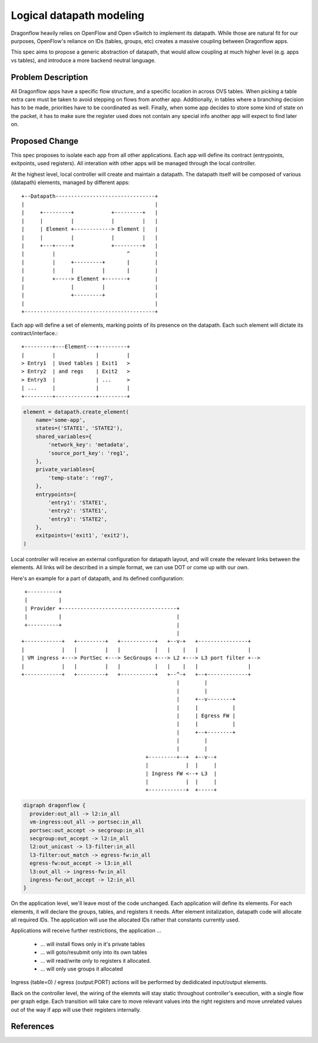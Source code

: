 ..
 This work is licensed under a Creative Commons Attribution 3.0 Unported
 License.

 http://creativecommons.org/licenses/by/3.0/legalcode

=========================
Logical datapath modeling
=========================

Dragonflow heavily relies on OpenFlow and Open vSwitch to implement its
datapath. While those are natural fit for our purposes, OpenFlow's reliance on
IDs (tables, groups, etc) creates a massive coupling between Dragonflow apps.

This spec aims to propose a generic abstraction of datapath, that would allow
coupling at much higher level (e.g. apps vs tables), and introduce a more
backend neutral language.

Problem Description
===================

All Dragonflow apps have a specific flow structure, and a specific location in
across OVS tables. When picking a table extra care must be taken to avoid
stepping on flows from another app. Additionally, in tables where a branching
decision has to be made, priorities have to be coordinated as well. Finally,
when some app decides to store some kind of state on the packet, it has to make
sure the register used does not contain any special info another app will
expect to find later on.

Proposed Change
===============

This spec proposes to isolate each app from all other applications. Each app
will define its contract (entrypoints, exitpoints, used registers). All
interation with other apps will be managed through the local controller.

At the highest level, local controller will create and maintain a datapath.
The datapath itself will be composed of various (datapath) elements, managed
by different apps:

::

  +--Datapath--------------------------------+
  |                                          |
  |     +---------+            +---------+   |
  |     |         |            |         |   |
  |     | Element +------------> Element |   |
  |     |         |            |         |   |
  |     +---+-----+            +---------+   |
  |         |                       ^        |
  |         |     +---------+       |        |
  |         |     |         |       |        |
  |         +-----> Element +-------+        |
  |               |         |                |
  |               +---------+                |
  |                                          |
  +------------------------------------------+

Each app will define a set of elements, marking points of its presence on the
datapath. Each such element will dictate its contract/interface.:

::

  +---------+---Element---+---------+
  |         |             |         |
  > Entry1  | Used tables | Exit1   >
  > Entry2  | and regs    | Exit2   >
  > Entry3  |             | ...     >
  | ...     |             |         |
  +---------+-------------+---------+

.. code:: python

  element = datapath.create_element(
      name='some-app',
      states=('STATE1', 'STATE2'),
      shared_variables={
          'network_key': 'metadata',
          'source_port_key': 'reg1',
      },
      private_variables={
          'temp-state': 'reg7',
      },
      entrypoints={
          'entry1': 'STATE1',
          'entry2': 'STATE1',
          'entry3': 'STATE2',
      },
      exitpoints=('exit1', 'exit2'),
  )


Local controller will receive an external configuration for datapath layout,
and will create the relevant links between the elements. All links will be
described in a simple format, we can use DOT or come up with our own.

Here's an example for a part of datapath, and its defined configuration:

::

   +----------+
   |          |
   | Provider +-------------------------------------+
   |          |                                     |
   +----------+                                     |
                                                    |
  +------------+   +---------+   +-----------+   +--v-+   +----------------+
  |            |   |         |   |           |   |    |   |                |
  | VM ingress +---> PortSec +---> SecGroups +---> L2 +---> L3 port filter +-->
  |            |   |         |   |           |   |    |   |                |
  +------------+   +---------+   +-----------+   +--^-+   +--+-------------+
                                                    |        |
                                                    |        |
                                                    |     +--v--------+
                                                    |     |           |
                                                    |     | Egress FW |
                                                    |     |           |
                                                    |     +--+--------+
                                                    |        |
                                                    |        |
                                          +---------+--+  +--v--+
                                          |            |  |     |
                                          | Ingress FW <--+ L3  |
                                          |            |  |     |
                                          +------------+  +-----+

.. code::

  digraph dragonflow {
    provider:out_all -> l2:in_all
    vm-ingress:out_all -> portsec:in_all
    portsec:out_accept -> secgroup:in_all
    secgroup:out_accept -> l2:in_all
    l2:out_unicast -> l3-filter:in_all
    l3-filter:out_match -> egress-fw:in_all
    egress-fw:out_accept -> l3:in_all
    l3:out_all -> ingress-fw:in_all
    ingress-fw:out_accept -> l2:in_all
  }

On the application level, we'll leave most of the code unchanged. Each
application will define its elements. For each elements, it will declare the
groups, tables, and registers it needs. After element initalization, datapath
code will allocate all required IDs. The application will use the allocated IDs
rather that constants currently used.

Applications will receive further restrictions, the application ...

 * ... will install flows only in it's private tables
 * ... will goto/resubmit only into its own tables
 * ... will read/write only to registers it allocated.
 * ... will only use groups it allocated

Ingress (table=0) / egress (output:PORT) actions will be performed by
dedidicated input/output elements.

Back on the controller level, the wiring of the elemnts will stay static
throughout controller's execution, with a single flow per graph edge.
Each transition will take care to move relevant values into the right registers
and move unrelated values out of the way if app will use their registers
internally.

References
==========

